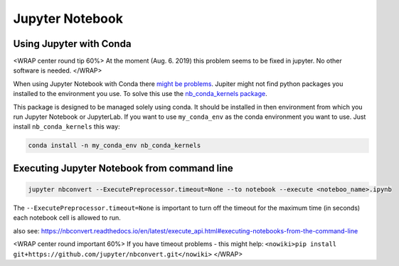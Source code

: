 Jupyter Notebook
================

Using Jupyter with Conda
------------------------

<WRAP center round tip 60%> At the moment (Aug. 6. 2019) this problem
seems to be fixed in jupyter. No other software is needed. </WRAP>

When using Jupyter Notebook with Conda there `might be
problems <https://stackoverflow.com/questions/39604271/conda-environments-not-showing-up-in-jupyter-notebook/44786736>`__.
Jupiter might not find python packages you installed to the environment
you use. To solve this use the `nb_conda_kernels
package <https://github.com/Anaconda-Platform/nb_conda_kernels>`__.

This package is designed to be managed solely using conda. It should be
installed in then environment from which you run Jupyter Notebook or
JupyterLab. If you want to use ``my_conda_env`` as the conda environment
you want to use. Just install ``nb_conda_kernels`` this way:

.. code:: bash

   conda install -n my_conda_env nb_conda_kernels

Executing Jupyter Notebook from command line
--------------------------------------------

.. code:: bash

   jupyter nbconvert --ExecutePreprocessor.timeout=None --to notebook --execute <noteboo_name>.ipynb

The ``--ExecutePreprocessor.timeout=None`` is important to turn off the
timeout for the maximum time (in seconds) each notebook cell is allowed
to run.

also see:
https://nbconvert.readthedocs.io/en/latest/execute_api.html#executing-notebooks-from-the-command-line

<WRAP center round important 60%> If you have timeout problems - this
might help:
``<nowiki>pip install git+https://github.com/jupyter/nbconvert.git</nowiki>``
</WRAP>
